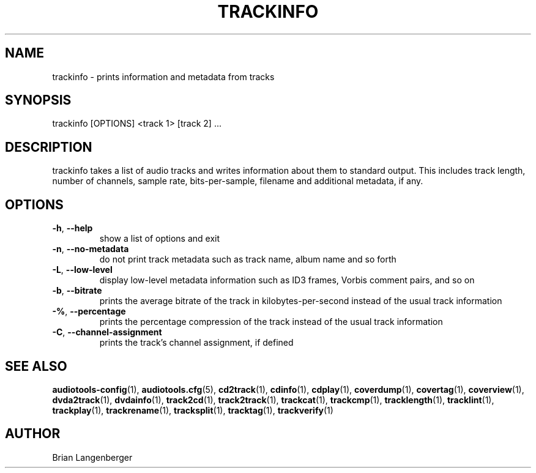 .TH "TRACKINFO" 1 "September 2015" "" "Track Information"
.SH NAME
trackinfo \- prints information and metadata from tracks
.SH SYNOPSIS
trackinfo [OPTIONS] <track 1> [track 2] ...
.SH DESCRIPTION
.PP
trackinfo takes a list of audio tracks and writes information about them to standard output. This includes track length, number of channels, sample rate, bits-per-sample, filename and additional metadata, if any.
.SH OPTIONS
.TP
\fB\-h\fR, \fB\-\-help\fR
show a list of options and exit
.TP
\fB\-n\fR, \fB\-\-no\-metadata\fR
do not print track metadata such as track name, album name and so forth
.TP
\fB\-L\fR, \fB\-\-low\-level\fR
display low-level metadata information such as ID3 frames, Vorbis comment pairs, and so on
.TP
\fB\-b\fR, \fB\-\-bitrate\fR
prints the average bitrate of the track in kilobytes-per-second instead of the usual track information
.TP
\fB\-%\fR, \fB\-\-percentage\fR
prints the percentage compression of the track instead of the usual track information
.TP
\fB\-C\fR, \fB\-\-channel\-assignment\fR
prints the track's channel assignment, if defined
.SH SEE ALSO
.BR audiotools-config (1),
.BR audiotools.cfg (5),
.BR cd2track (1),
.BR cdinfo (1),
.BR cdplay (1),
.BR coverdump (1),
.BR covertag (1),
.BR coverview (1),
.BR dvda2track (1),
.BR dvdainfo (1),
.BR track2cd (1),
.BR track2track (1),
.BR trackcat (1),
.BR trackcmp (1),
.BR tracklength (1),
.BR tracklint (1),
.BR trackplay (1),
.BR trackrename (1),
.BR tracksplit (1),
.BR tracktag (1),
.BR trackverify (1)
.SH AUTHOR
Brian Langenberger
